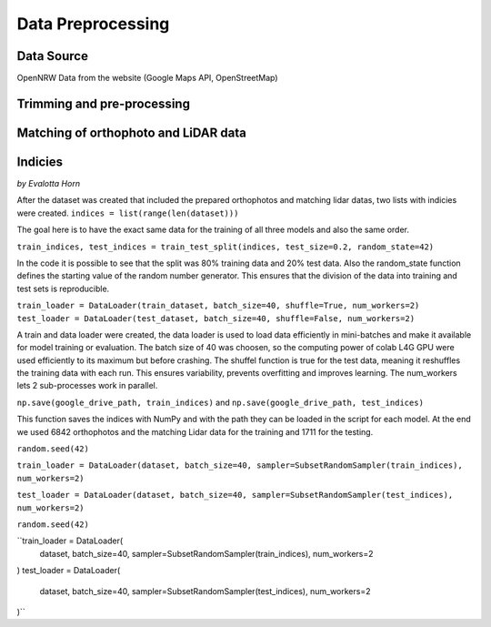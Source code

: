 Data Preprocessing
===================
Data Source 
------------
OpenNRW 
Data from the website (Google Maps API, OpenStreetMap)

Trimming and pre-processing
----------------------------

Matching of orthophoto and LiDAR data
--------------------------------------

Indicies
-----------------
*by Evalotta Horn*

After the dataset was created that included the prepared orthophotos and matching lidar datas, two lists with indicies were created. ``indices = list(range(len(dataset)))``

The goal here is to have the exact same data for the training of all three models and also the same order. 

``train_indices, test_indices = train_test_split(indices, test_size=0.2, random_state=42)``

In the code it is possible to see that the split was 80% training data and 20% test data. Also the random_state function defines the starting value of the random number generator. This ensures that the division of the data into training and test sets is reproducible.

``train_loader = DataLoader(train_dataset, batch_size=40, shuffle=True, num_workers=2)
test_loader = DataLoader(test_dataset, batch_size=40, shuffle=False, num_workers=2)``

A train and data loader were created,  the data loader is used to load data efficiently in mini-batches and make it available for model training or evaluation. The batch size of 40 was choosen, so the computing power of colab L4G GPU were used efficiently to its maximum but before crashing. The shuffel function is true for the test data, meaning it reshuffles the training data with each run. This ensures variability, prevents overfitting and improves learning. The num_workers lets 2 sub-processes work in parallel. 

``np.save(google_drive_path, train_indices)`` and ``np.save(google_drive_path, test_indices)``

This function saves the indices with NumPy and with the path they can be loaded in the script for each model. At the end we used 6842 orthophotos and the matching Lidar data for the training and 1711 for the testing. 

``random.seed(42)``

``train_loader = DataLoader(dataset, batch_size=40, sampler=SubsetRandomSampler(train_indices), num_workers=2)``

``test_loader = DataLoader(dataset, batch_size=40, sampler=SubsetRandomSampler(test_indices), num_workers=2)``

``random.seed(42)``

``train_loader = DataLoader(
    dataset,
    batch_size=40,
    sampler=SubsetRandomSampler(train_indices),
    num_workers=2
)
test_loader = DataLoader(
    dataset,
    batch_size=40,
    sampler=SubsetRandomSampler(test_indices),
    num_workers=2
)``